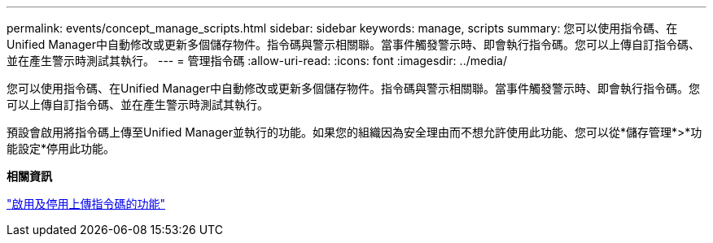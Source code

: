 ---
permalink: events/concept_manage_scripts.html 
sidebar: sidebar 
keywords: manage, scripts 
summary: 您可以使用指令碼、在Unified Manager中自動修改或更新多個儲存物件。指令碼與警示相關聯。當事件觸發警示時、即會執行指令碼。您可以上傳自訂指令碼、並在產生警示時測試其執行。 
---
= 管理指令碼
:allow-uri-read: 
:icons: font
:imagesdir: ../media/


[role="lead"]
您可以使用指令碼、在Unified Manager中自動修改或更新多個儲存物件。指令碼與警示相關聯。當事件觸發警示時、即會執行指令碼。您可以上傳自訂指令碼、並在產生警示時測試其執行。

預設會啟用將指令碼上傳至Unified Manager並執行的功能。如果您的組織因為安全理由而不想允許使用此功能、您可以從*儲存管理*>*功能設定*停用此功能。

*相關資訊*

link:../config/task_enable_and_disable_ability_to_upload_scripts.html["啟用及停用上傳指令碼的功能"]
